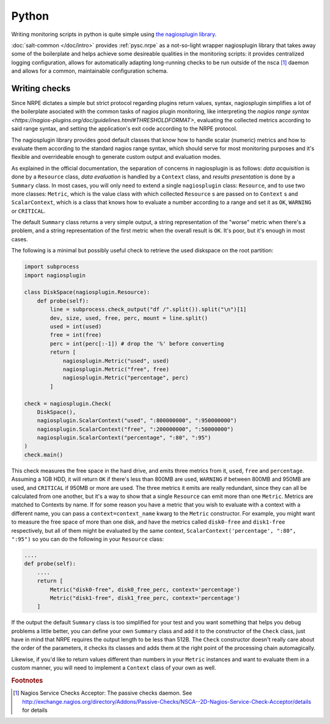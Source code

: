 ..
   Copyright (c) 2014, Tomas Neme
   All rights reserved.

   Redistribution and use in source and binary forms, with or without
   modification, are permitted provided that the following conditions are met:

       1. Redistributions of source code must retain the above copyright notice,
          this list of conditions and the following disclaimer.
       2. Redistributions in binary form must reproduce the above copyright
          notice, this list of conditions and the following disclaimer in the
          documentation and/or other materials provided with the distribution.

   Neither the name of Bruno Clermont nor the names of its contributors may be used
   to endorse or promote products derived from this software without specific
   prior written permission.

   THIS SOFTWARE IS PROVIDED BY THE COPYRIGHT HOLDERS AND CONTRIBUTORS "AS IS"
   AND ANY EXPRESS OR IMPLIED WARRANTIES, INCLUDING, BUT NOT LIMITED TO,
   THE IMPLIED WARRANTIES OF MERCHANTABILITY AND FITNESS FOR A PARTICULAR
   PURPOSE ARE DISCLAIMED. IN NO EVENT SHALL THE COPYRIGHT OWNER OR CONTRIBUTORS
   BE LIABLE FOR ANY DIRECT, INDIRECT, INCIDENTAL, SPECIAL, EXEMPLARY, OR
   CONSEQUENTIAL DAMAGES (INCLUDING, BUT NOT LIMITED TO, PROCUREMENT OF
   SUBSTITUTE GOODS OR SERVICES; LOSS OF USE, DATA, OR PROFITS; OR BUSINESS
   INTERRUPTION) HOWEVER CAUSED AND ON ANY THEORY OF LIABILITY, WHETHER IN
   CONTRACT, STRICT LIABILITY, OR TORT (INCLUDING NEGLIGENCE OR OTHERWISE)
   ARISING IN ANY WAY OUT OF THE USE OF THIS SOFTWARE, EVEN IF ADVISED OF THE
   POSSIBILITY OF SUCH DAMAGE.

Python
======

Writing monitoring scripts in python is quite simple using `the
nagiosplugin library <http://pythonhosted.org/nagiosplugin/>`__.

:doc:`salt-common </doc/intro>` provides :ref:`pysc.nrpe` as a
not-so-light wrapper nagiosplugin library that takes away some of
the boilerplate and helps achieve some desireable qualities in the
monitoring scripts: it provides centralized logging configuration,
allows for automatically adapting long-running checks to be run
outside of the nsca [#nsca]_ daemon and allows for a common,
maintainable configuration schema.

Writing checks
--------------

Since NRPE dictates a simple but strict protocol regarding plugins
return values, syntax, nagiosplugin simplifies a lot of the
boilerplate asociated with the common tasks of nagios plugin
monitoring, like interpreting the `nagios range syntax
<https://nagios-plugins.org/doc/guidelines.html#THRESHOLDFORMAT>`,
evaluating the collected metrics according to said range syntax, and
setting the application's exit code according to the NRPE protocol.

The nagiosplugin library provides good default classes that know how
to handle scalar (numeric) metrics and how to evaluate them according
to the standard nagios range syntax, which should serve for most
monitoring purposes and it's flexible and overrideable enough to
generate custom output and evaluation modes.

As explained in the official documentation, the separation of concerns
in nagiosplugin is as follows: *data acquisition* is done by a
``Resource`` class, *data evaluation* is handled by a ``Context``
class, and *results presentation* is done by a ``Summary`` class. In
most cases, you will only need to extend a single ``nagiosplugin``
class: ``Resource``, and to use two more classes: ``Metric``, which is
the value class with which collected  ``Resource`` s are passed on to
``Context`` s and ``ScalarContext``, which is a class that knows how to
evaluate a number according to a range and set it as ``OK``,
``WARNING`` or ``CRITICAL``.

The default ``Summary`` class returns a very simple output, a string
representation of the "worse" metric when there's a problem, and a
string representation of the first metric when the overall result is
``OK``. It's poor, but it's enough in most cases.

The following is a minimal but possibly useful check to retrieve the used
diskspace on the root partition:

.. code-block:: python

    import subprocess
    import nagiosplugin

    class DiskSpace(nagiosplugin.Resource):
        def probe(self):
            line = subprocess.check_output("df /".split()).split("\n")[1]
            dev, size, used, free, perc, mount = line.split()
            used = int(used)
            free = int(free)
            perc = int(perc[:-1]) # drop the '%' before converting
            return [
                nagiosplugin.Metric("used", used)
                nagiosplugin.Metric("free", free)
                nagiosplugin.Metric("percentage", perc)
            ]

    check = nagiosplugin.Check(
        DiskSpace(),
        nagiosplugin.ScalarContext("used", ":800000000", ":950000000")
        nagiosplugin.ScalarContext("free", ":200000000", ":50000000")
        nagiosplugin.ScalarContext("percentage", ":80", ":95")
    )
    check.main()

This check measures the free space in the hard drive, and emits three
metrics from it, ``used``, ``free`` and ``percentage``. Assuming a
1GB HDD, it will return ``OK`` if there's less than 800MB are
used, ``WARNING`` if between 800MB and 950MB are used, and
``CRITICAL`` if 950MB or more are used. The three metrics it emits are
really redundant, since they can all be calculated from one another,
but it's a way to show that a single ``Resource`` can emit more than
one ``Metric``. Metrics are matched to Contexts by name. If for some
reason you have a metric that you wish to evaluate with a context with
a different name, you can pass a ``context=context_name`` kwarg to the
``Metric`` constructor. For example, you might want to measure the
free space of more than one disk, and have the metrics called
``disk0-free`` and ``disk1-free`` respectively, but all of them might
be evaluated by the same context, ``ScalarContext('percentage', ":80",
":95")`` so you can do the following in your ``Resource`` class:

.. code-block:: python

    ....
    def probe(self):
        ....
        return [
            Metric("disk0-free", disk0_free_perc, context='percentage')
            Metric("disk1-free", disk1_free_perc, context='percentage')
        ]

If the output the default ``Summary`` class is too simplified for your
test and you want something that helps you debug problems a little
better, you can define your own ``Summary`` class and add it to the
constructor of the ``Check`` class, just have in mind that NRPE requires
the output length to be less than 512B. The ``Check`` constructor
doesn't really care about the order of the parameters, it checks its
classes and adds them at the right point of the processing chain
automagically.

Likewise, if you'd like to return values different than numbers in
your ``Metric`` instances and want to evaluate them in a custom
manner, you will need to implement a ``Context`` class of your own as well.

.. rubric:: Footnotes

.. [#nsca] Nagios Service Checks Acceptor: The passive checks daemon.
		   See `<http://exchange.nagios.org/directory/Addons/Passive-Checks/NSCA--2D-Nagios-Service-Check-Acceptor/details>`_
		   for details
